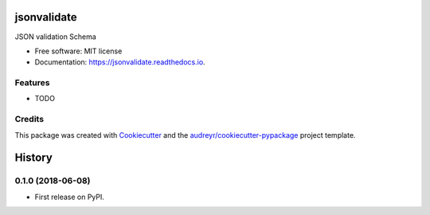 ============
jsonvalidate
============


.. image:: https://img.shields.io/pypi/v/jsonvalidate.svg
        :target: https://pypi.python.org/pypi/jsonvalidate

.. image:: https://img.shields.io/travis/robusgauli/jsonvalidate.svg
        :target: https://travis-ci.org/robusgauli/jsonvalidate

.. image:: https://readthedocs.org/projects/jsonvalidate/badge/?version=latest
        :target: https://jsonvalidate.readthedocs.io/en/latest/?badge=latest
        :alt: Documentation Status




JSON validation Schema


* Free software: MIT license
* Documentation: https://jsonvalidate.readthedocs.io.


Features
--------

* TODO

Credits
-------

This package was created with Cookiecutter_ and the `audreyr/cookiecutter-pypackage`_ project template.

.. _Cookiecutter: https://github.com/audreyr/cookiecutter
.. _`audreyr/cookiecutter-pypackage`: https://github.com/audreyr/cookiecutter-pypackage


=======
History
=======

0.1.0 (2018-06-08)
------------------

* First release on PyPI.


